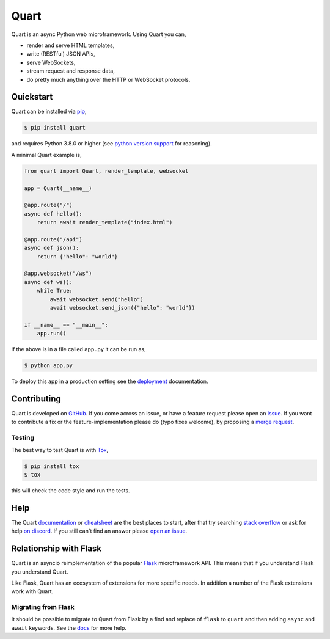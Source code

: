 Quart
=====

.. image:: https://raw.githubusercontent.com/pallets/quart/main/artwork/logo.png
   :alt: Quart logo

|Build Status| |docs| |pypi| |python| |license| |chat|

Quart is an async Python web microframework. Using Quart you can,

* render and serve HTML templates,
* write (RESTful) JSON APIs,
* serve WebSockets,
* stream request and response data,
* do pretty much anything over the HTTP or WebSocket protocols.

Quickstart
----------

Quart can be installed via `pip
<https://docs.python.org/3/installing/index.html>`_,

.. code-block:: console

    $ pip install quart

and requires Python 3.8.0 or higher (see `python version support
<https://quart.palletsprojects.com/en/latest/discussion/python_versions.html>`_
for reasoning).

A minimal Quart example is,

.. code-block:: python

    from quart import Quart, render_template, websocket

    app = Quart(__name__)

    @app.route("/")
    async def hello():
        return await render_template("index.html")

    @app.route("/api")
    async def json():
        return {"hello": "world"}

    @app.websocket("/ws")
    async def ws():
        while True:
            await websocket.send("hello")
            await websocket.send_json({"hello": "world"})

    if __name__ == "__main__":
        app.run()

if the above is in a file called ``app.py`` it can be run as,

.. code-block:: console

    $ python app.py

To deploy this app in a production setting see the `deployment
<https://quart.palletsprojects.com/en/latest/tutorials/deployment.html>`_
documentation.

Contributing
------------

Quart is developed on `GitHub <https://github.com/pallets/quart>`_. If
you come across an issue, or have a feature request please open an
`issue <https://github.com/pallets/quart/issues>`_. If you want to
contribute a fix or the feature-implementation please do (typo fixes
welcome), by proposing a `merge request
<https://github.com/pallets/quart/pulls>`_.

Testing
^^^^^^^

The best way to test Quart is with `Tox
<https://tox.readthedocs.io>`_,

.. code-block:: console

    $ pip install tox
    $ tox

this will check the code style and run the tests.

Help
----

The Quart `documentation <https://quart.palletsprojects.com>`_ or
`cheatsheet
<https://quart.palletsprojects.com/en/latest/reference/cheatsheet.html>`_
are the best places to start, after that try searching `stack overflow
<https://stackoverflow.com/questions/tagged/quart>`_ or ask for help
`on discord <https://discord.gg/pallets>`_. If you still
can't find an answer please `open an issue
<https://github.com/pallets/quart/issues>`_.

Relationship with Flask
-----------------------

Quart is an asyncio reimplementation of the popular `Flask
<https://flask.palletsprojects.com>`_ microframework API. This means that if you
understand Flask you understand Quart.

Like Flask, Quart has an ecosystem of extensions for more specific
needs. In addition a number of the Flask extensions work with Quart.

Migrating from Flask
^^^^^^^^^^^^^^^^^^^^

It should be possible to migrate to Quart from Flask by a find and
replace of ``flask`` to ``quart`` and then adding ``async`` and
``await`` keywords. See the `docs
<https://quart.palletsprojects.com/en/latest/how_to_guides/flask_migration.html>`_
for more help.


.. |Build Status| image:: https://github.com/pallets/quart/actions/workflows/tests.yaml/badge.svg
   :target: https://github.com/pallets/quart/commits/main

.. |docs| image:: https://img.shields.io/badge/docs-passing-brightgreen.svg
   :target: https://quart.palletsprojects.com

.. |pypi| image:: https://img.shields.io/pypi/v/quart.svg
   :target: https://pypi.python.org/pypi/Quart/

.. |python| image:: https://img.shields.io/pypi/pyversions/quart.svg
   :target: https://pypi.python.org/pypi/Quart/

.. |license| image:: https://img.shields.io/badge/license-MIT-blue.svg
   :target: https://github.com/pallets/quart/blob/main/LICENSE

.. |chat| image:: https://img.shields.io/badge/chat-join_now-brightgreen.svg
   :target: https://discord.gg/pallets

